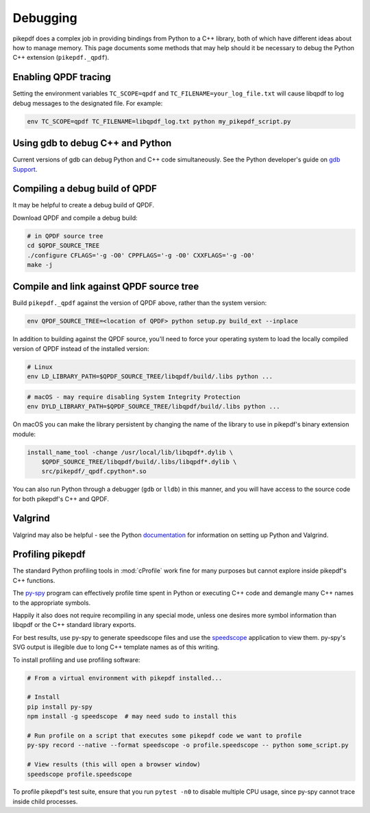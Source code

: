 Debugging
=========

pikepdf does a complex job in providing bindings from Python to a C++ library,
both of which have different ideas about how to manage memory. This page
documents some methods that may help should it be necessary to debug the Python
C++ extension (``pikepdf._qpdf``).

Enabling QPDF tracing
---------------------

Setting the environment variables ``TC_SCOPE=qpdf`` and
``TC_FILENAME=your_log_file.txt`` will cause libqpdf to log debug messages to the
designated file. For example:

.. code-block:: bash

    env TC_SCOPE=qpdf TC_FILENAME=libqpdf_log.txt python my_pikepdf_script.py

Using gdb to debug C++ and Python
---------------------------------

Current versions of gdb can debug Python and C++ code simultaneously. See
the Python developer's guide on `gdb Support`_.

.. _gdb Support: https://devguide.python.org/gdb/

Compiling a debug build of QPDF
-------------------------------

It may be helpful to create a debug build of QPDF.

Download QPDF and compile a debug build:

.. code-block:: bash

    # in QPDF source tree
    cd $QPDF_SOURCE_TREE
    ./configure CFLAGS='-g -O0' CPPFLAGS='-g -O0' CXXFLAGS='-g -O0'
    make -j

Compile and link against QPDF source tree
-----------------------------------------

Build ``pikepdf._qpdf`` against the version of QPDF above, rather than the
system version:

.. code-block:: bash

    env QPDF_SOURCE_TREE=<location of QPDF> python setup.py build_ext --inplace

In addition to building against the QPDF source, you'll need to force your operating
system to load the locally compiled version of QPDF instead of the installed version:

.. code-block:: bash

    # Linux
    env LD_LIBRARY_PATH=$QPDF_SOURCE_TREE/libqpdf/build/.libs python ...

.. code-block:: bash

    # macOS - may require disabling System Integrity Protection
    env DYLD_LIBRARY_PATH=$QPDF_SOURCE_TREE/libqpdf/build/.libs python ...

On macOS you can make the library persistent by changing the name of the library
to use in pikepdf's binary extension module:

.. code-block:: bash

    install_name_tool -change /usr/local/lib/libqpdf*.dylib \
        $QPDF_SOURCE_TREE/libqpdf/build/.libs/libqpdf*.dylib \
        src/pikepdf/_qpdf.cpython*.so

You can also run Python through a debugger (``gdb`` or ``lldb``) in this manner,
and you will have access to the source code for both pikepdf's C++ and QPDF.

Valgrind
--------

Valgrind may also be helpful - see the Python `documentation`_ for information
on setting up Python and Valgrind.

.. _documentation: https://github.com/python/cpython/blob/d5d33681c1cd1df7731eb0fb7c0f297bc2f114e6/Misc/README.valgrind

Profiling pikepdf
-----------------

The standard Python profiling tools in :mod:`cProfile` work fine for many
purposes but cannot explore inside pikepdf's C++ functions.

The `py-spy`_ program can effectively profile time spent in Python or executing
C++ code and demangle many C++ names to the appropriate symbols.

Happily it also does not require recompiling in any special mode, unless one
desires more symbol information than libqpdf or the C++ standard library exports.

For best results, use py-spy to generate speedscope files and use the `speedscope`_
application to view them. py-spy's SVG output is illegible due to long C++ template
names as of this writing.

To install profiling and use profiling software:

.. code-block:: bash

    # From a virtual environment with pikepdf installed...

    # Install
    pip install py-spy
    npm install -g speedscope  # may need sudo to install this

    # Run profile on a script that executes some pikepdf code we want to profile
    py-spy record --native --format speedscope -o profile.speedscope -- python some_script.py

    # View results (this will open a browser window)
    speedscope profile.speedscope

To profile pikepdf's test suite, ensure that you run ``pytest -n0`` to disable
multiple CPU usage, since py-spy cannot trace inside child processes.

.. _py-spy: https://github.com/benfred/py-spy

.. _speedscope: https://github.com/jlfwong/speedscope
